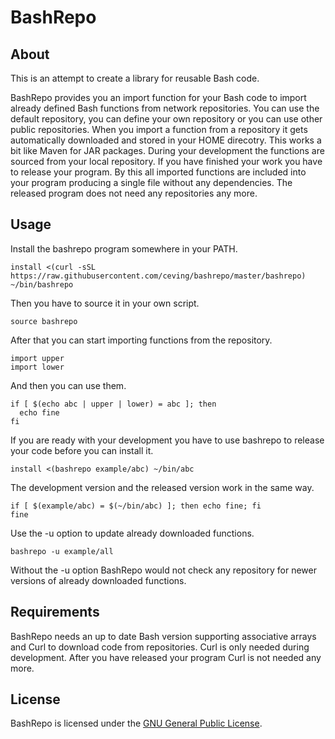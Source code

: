 * BashRepo

** About
   This is an attempt to create a library for reusable Bash code.

   BashRepo provides you an import function for your Bash code to
   import already defined Bash functions from network repositories.
   You can use the default repository, you can define your own
   repository or you can use other public repositories.  When you
   import a function from a repository it gets automatically
   downloaded and stored in your HOME direcotry.  This works a bit
   like Maven for JAR packages.  During your development the functions
   are sourced from your local repository.  If you have finished your
   work you have to release your program.  By this all imported
   functions are included into your program producing a single file
   without any dependencies.  The released program does not need any
   repositories any more.

** Usage
   Install the bashrepo program somewhere in your PATH.

   : install <(curl -sSL https://raw.githubusercontent.com/ceving/bashrepo/master/bashrepo) ~/bin/bashrepo


   Then you have to source it in your own script.

   : source bashrepo

   After that you can start importing functions from the repository.

   : import upper
   : import lower

   And then you can use them.

   : if [ $(echo abc | upper | lower) = abc ]; then
   :   echo fine
   : fi

   If you are ready with your development you have to use bashrepo to
   release your code before you can install it.

   : install <(bashrepo example/abc) ~/bin/abc

   The development version and the released version work in the same
   way.

   : if [ $(example/abc) = $(~/bin/abc) ]; then echo fine; fi
   : fine

   Use the -u option to update already downloaded functions.

   : bashrepo -u example/all

   Without the -u option BashRepo would not check any repository for
   newer versions of already downloaded functions.

** Requirements
   BashRepo needs an up to date Bash version supporting associative
   arrays and Curl to download code from repositories.  Curl is only
   needed during development.  After you have released your program
   Curl is not needed any more.

** License
   BashRepo is licensed under the [[license][GNU General Public License]].

#+LINK: license https://raw.githubusercontent.com/ceving/bashrepo/master/LICENSE
